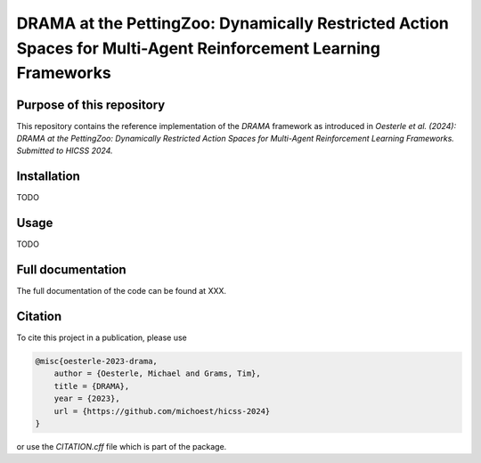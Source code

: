 ===============================================================================================================
DRAMA at the PettingZoo: Dynamically Restricted Action Spaces for Multi-Agent Reinforcement Learning Frameworks
===============================================================================================================

Purpose of this repository
==========================

This repository contains the reference implementation of the *DRAMA* framework as introduced in *Oesterle et al. (2024): DRAMA at the PettingZoo: Dynamically Restricted Action Spaces for Multi-Agent Reinforcement Learning Frameworks. Submitted to HICSS 2024.*

Installation
============
TODO

Usage
=====
TODO

Full documentation
==================

The full documentation of the code can be found at XXX.

Citation
========

To cite this project in a publication, please use

.. code-block:: 
    
    @misc{oesterle-2023-drama,
        author = {Oesterle, Michael and Grams, Tim},
        title = {DRAMA},
        year = {2023},
        url = {https://github.com/michoest/hicss-2024}
    }

or use the `CITATION.cff` file which is part of the package.